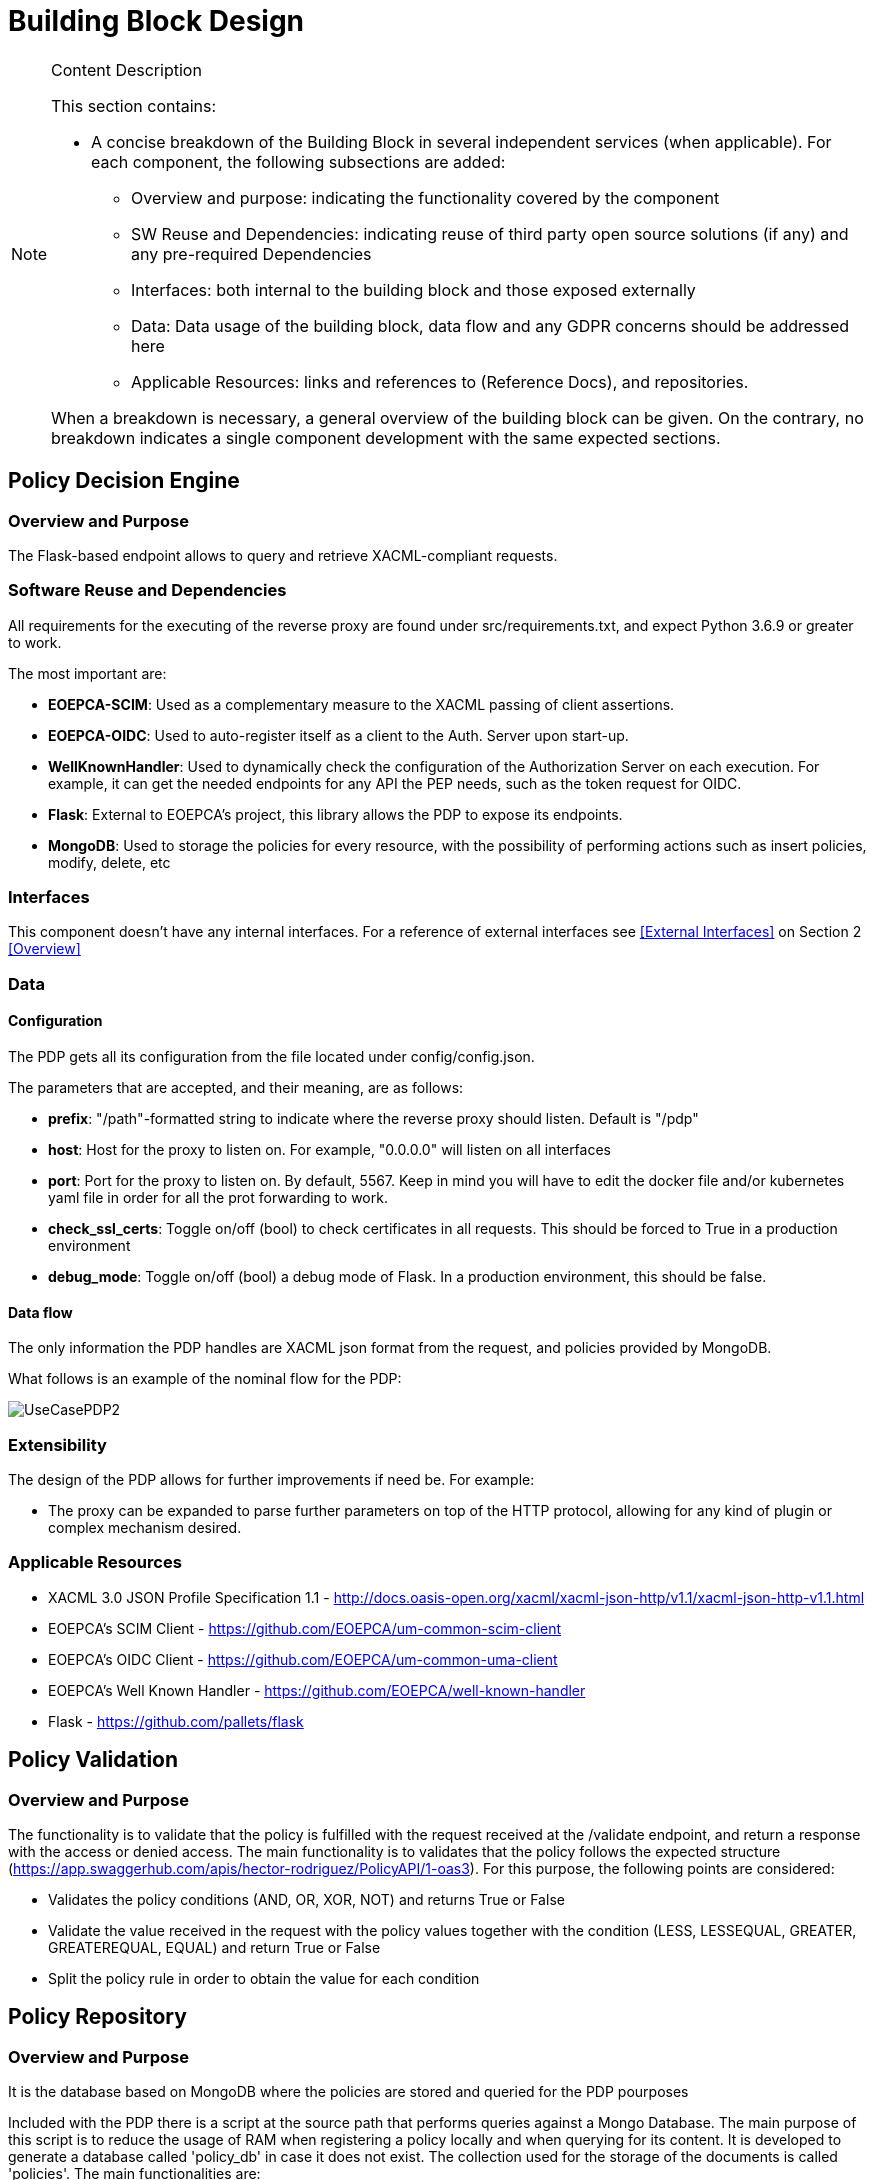 [[mainComponents]]
= Building Block Design

[NOTE]
.Content Description
================================
This section contains:

* A concise breakdown of the Building Block in several independent services (when applicable). For each component, the following subsections are added:
** Overview and purpose: indicating the functionality covered by the component
** SW Reuse and Dependencies: indicating reuse of third party open source solutions (if any) and any pre-required Dependencies
** Interfaces: both internal to the building block and those exposed externally
** Data: Data usage of the building block, data flow and any GDPR concerns should be addressed here
** Applicable Resources: links and references to (Reference Docs), and repositories.

When a breakdown is necessary, a general overview of the building block can be given. On the contrary, no breakdown indicates a single component development with the same expected sections.

================================


== Policy Decision Engine

=== Overview and Purpose
The Flask-based endpoint allows to query and retrieve XACML-compliant requests. 

=== Software Reuse and Dependencies

All requirements for the executing of the reverse proxy are found under src/requirements.txt, and expect Python 3.6.9 or greater to work.

The most important are:

* **EOEPCA-SCIM**: Used as a complementary measure to the XACML passing of client assertions.
* **EOEPCA-OIDC**: Used to auto-register itself as a client to the Auth. Server upon start-up.
* **WellKnownHandler**: Used to dynamically check the configuration of the Authorization Server on each execution. For example, it can get the needed endpoints for any API the PEP needs, such as the token request for OIDC.
* **Flask**: External to EOEPCA's project, this library allows the PDP to expose its endpoints.
* **MongoDB**: Used to storage the policies for every resource, with the possibility of performing actions such as insert policies, modify, delete, etc

=== Interfaces

This component doesn't have any internal interfaces. For a reference of external interfaces see <<External Interfaces>> on Section 2 <<Overview>>

=== Data

==== Configuration

The PDP gets all its configuration from the file located under config/config.json.

The parameters that are accepted, and their meaning, are as follows:

- **prefix**: "/path"-formatted string to indicate where the reverse proxy should listen. Default is "/pdp"

- **host**: Host for the proxy to listen on. For example, "0.0.0.0" will listen on all interfaces

- **port**: Port for the proxy to listen on. By default, 5567. Keep in mind you will have to edit the docker file and/or kubernetes yaml file in order for all the prot forwarding to work.

- **check_ssl_certs**: Toggle on/off (bool) to check certificates in all requests. This should be forced to True in a production environment

- **debug_mode**: Toggle on/off (bool) a debug mode of Flask. In a production environment, this should be false.

==== Data flow

The only information the PDP handles are XACML json format from the request, and policies provided by MongoDB.

What follows is an example of the nominal flow for the PDP:

image::../images/UseCasePDP2.png[top=5%, align=right, pdfwidth=6.5in]

=== Extensibility

The design of the PDP allows for further improvements if need be. For example:

- The proxy can be expanded to parse further parameters on top of the HTTP protocol, allowing for any kind of plugin or complex mechanism desired.

=== Applicable Resources

* XACML 3.0 JSON Profile Specification 1.1 - http://docs.oasis-open.org/xacml/xacml-json-http/v1.1/xacml-json-http-v1.1.html
* EOEPCA's SCIM Client - https://github.com/EOEPCA/um-common-scim-client
* EOEPCA's OIDC Client - https://github.com/EOEPCA/um-common-uma-client
* EOEPCA's Well Known Handler - https://github.com/EOEPCA/well-known-handler
* Flask - https://github.com/pallets/flask

== Policy Validation
=== Overview and Purpose
The functionality is to validate that the policy is fulfilled with the request received at the /validate endpoint, and return a response with the access or denied access.
The main functionality is to validates that the policy follows the expected structure (https://app.swaggerhub.com/apis/hector-rodriguez/PolicyAPI/1-oas3).
For this purpose, the following points are considered:

* Validates the policy conditions (AND, OR, XOR, NOT) and returns True or False

* Validate the value received in the request with the policy values together with the condition (LESS, LESSEQUAL, GREATER, GREATEREQUAL, EQUAL) and return True or False

* Split the policy rule in order to obtain the value for each condition

== Policy Repository
=== Overview and Purpose
It is the database based on MongoDB where the policies are stored and queried for the PDP pourposes

Included with the PDP there is a script at the source path that performs queries against a Mongo Database. The main purpose of this script is to reduce the usage of RAM when registering a policy locally and when querying for its content.
It is developed to generate a database called 'policy_db' in case it does not exist. The collection used for the storage of the documents is called 'policies'.
The main functionalities are:

* **Insert policy**: Will generate a document with the policy data recived as input if it alredy exists it will update it. The main parameters of the policy would be an auto-generated id provided by mongo which identify each document in the database, the resource_id provided by the login-service, the name for the policy, and the configuratino which will be the policy with its resource_id. This would be mandatory parameters in order to perform other kind of queries.
* **Update policy**: Updates the content of a policy stored matched by its ID
* **Get policy from resource id**: Finds the policy, attached to a resource by a resource_id given. Returns a list of policies in json format to the resource_id asociated.
* **Get policy from id**: Matches the policy by its unique ID
* **Delete policy**: Will recive a policy id and will find and delete the matched document

This script is manipulated by the API which would intercept the request in order to perform PUT,POST and DELETE methods.
In the future this will be complient with other databases in order to unify the methods mentioned above.

=== Software Reuse and Dependencies

The script needs the library 'pymongo', to query the database. It will expect a MongoDB service running on the default's Mongo port 27017
In order to simulate database responses for unit tests, is needed to use the python mock library.

This class would be called from APIs within the PDP repository. At the moment the usage is mainly for the policy interaction purposes, but this can easily be reused by other agents.

=== Data flow

The database will only be accesible by the API or the Proxy.
The main methods for the interaction with the database are displayed in this dataflow as a summary of its scope:


=== Applicable Resources

* MongoDB image from DockerHub - https://hub.docker.com/_/mongo
